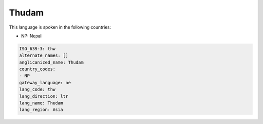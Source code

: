 .. _thw:

Thudam
======

This language is spoken in the following countries:

* NP: Nepal

.. code-block:: yaml

    ISO_639-3: thw
    alternate_names: []
    anglicanized_name: Thudam
    country_codes:
    - NP
    gateway_language: ne
    lang_code: thw
    lang_direction: ltr
    lang_name: Thudam
    lang_region: Asia
    
